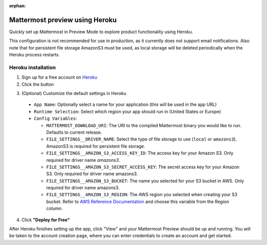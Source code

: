 :orphan:

Mattermost preview using Heroku
===============================

Quickly set up Mattermost in Preview Mode to explore product functionality using Heroku.

This configuration is not recommended for use in production, as it currently does not support email notifications. Also note that for persistent file storage AmazonS3 must be used, as local storage will be deleted periodically when the Heroku process restarts.

Heroku installation
--------------------

1. Sign up for a free account on `Heroku <https://www.heroku.com/>`__

2. Click the |HerokuDeploy|_ button

.. |HerokuDeploy| image:: https://www.herokucdn.com/deploy/button.svg
.. _HerokuDeploy: https://heroku.com/deploy?template=https://github.com/mattermost/mattermost-heroku

3. (Optional) Customize the default settings in Heroku

  - ``App Name``: Optionally select a name for your application (this will be used in the app URL)
  - ``Runtime Selection``: Select which region your app should run in (United States or Europe)
  - ``Config Variables``:

    - ``MATTERMOST_DOWNLOAD_URI``: The URI to the compiled Mattermost binary you would like to run. Defaults to current release.
    - ``FILE_SETTINGS__DRIVER_NAME``: Select the type of file storage to use (``local`` or ``amazons3``). AmazonS3 is required for persistent file storage.
    - ``FILE_SETTINGS__AMAZON_S3_ACCESS_KEY_ID``: The access key for your Amazon S3. Only required for driver name `amazons3`.
    - ``FILE_SETTINGS__AMAZON_S3_SECRET_ACCESS_KEY``: The secret access key for your Amazon S3. Only required for driver name amazons3.
    - ``FILE_SETTINGS__AMAZON_S3_BUCKET``: The name you selected for your S3 bucket in AWS. Only required for driver name amazons3.
    - ``FILE_SETTINGS__AMAZON_S3_REGION``: The AWS region you selected when creating your S3 bucket. Refer to `AWS Reference Documentation <https://docs.aws.amazon.com/general/latest/gr/rande.html#s3_region>`__ and choose this variable from the Region column.

4. Click **"Deploy for Free"**


After Heroku finishes setting up the app, click "View" and your Mattermost Preview should be up and running. You will be taken to the account creation page, where you can enter credentials to create an account and get started.
